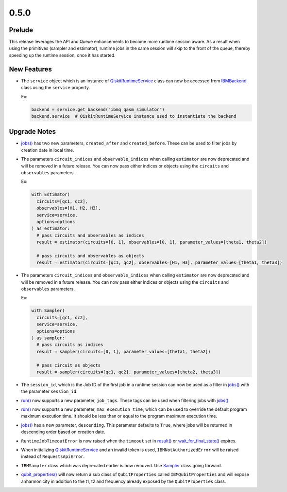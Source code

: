 0.5.0
=====

Prelude
-------

This release leverages the API and Queue enhancements to become more
runtime session aware. As a result when using the primitives (sampler
and estimator), runtime jobs in the same session will skip to the front
of the queue, thereby speeding up the runtime session, once it has
started.

New Features
------------

-  The ``service`` object which is an instance of
   `QiskitRuntimeService <https://quantum.cloud.ibm.com/docs/api/qiskit-ibm-runtime/qiskit-runtime-service>`__
   class can now be accessed from
   `IBMBackend <https://quantum.cloud.ibm.com/docs/api/qiskit-ibm-runtime/ibm-backend>`__ class using the
   ``service`` property.

   Ex:

   .. code:: python

      backend = service.get_backend("ibmq_qasm_simulator")
      backend.service  # QiskitRuntimeService instance used to instantiate the backend

Upgrade Notes
-------------

-  `jobs() <https://quantum.cloud.ibm.com/docs/api/qiskit-ibm-runtime/qiskit-runtime-service#jobs>`__ has two
   new parameters, ``created_after`` and ``created_before``. These can
   be used to filter jobs by creation date in local time.

-  The parameters ``circuit_indices`` and ``observable_indices`` when
   calling ``estimator`` are now deprecated and will be removed in a
   future release. You can now pass either indices or objects using the
   ``circuits`` and ``observables`` parameters.

   Ex:

   .. code:: python

      with Estimator(
        circuits=[qc1, qc2],
        observables=[H1, H2, H3],
        service=service,
        options=options
      ) as estimator:
        # pass circuits and observables as indices
        result = estimator(circuits=[0, 1], observables=[0, 1], parameter_values=[theta1, theta2])

        # pass circuits and observables as objects
        result = estimator(circuits=[qc1, qc2], observables=[H1, H3], parameter_values=[theta1, theta3])

-  The parameters ``circuit_indices`` and ``observable_indices`` when
   calling ``estimator`` are now deprecated and will be removed in a
   future release. You can now pass either indices or objects using the
   ``circuits`` and ``observables`` parameters.

   Ex:

   .. code:: python

      with Sampler(
        circuits=[qc1, qc2],
        service=service,
        options=options
      ) as sampler:
        # pass circuits as indices
        result = sampler(circuits=[0, 1], parameter_values=[theta1, theta2])

        # pass circuit as objects
        result = sampler(circuits=[qc1, qc2], parameter_values=[theta2, theta3])

-  The ``session_id``, which is the Job ID of the first job in a runtime
   session can now be used as a filter in
   `jobs() <https://quantum.cloud.ibm.com/docs/api/qiskit-ibm-runtime/qiskit-runtime-service#jobs>`__ with
   the parameter ``session_id``.

-  `run() <https://quantum.cloud.ibm.com/docs/api/qiskit-ibm-runtime/0.29/qiskit-runtime-service#run>`__ now
   supports a new parameter, ``job_tags``. These tags can be used when
   filtering jobs with
   `jobs() <https://quantum.cloud.ibm.com/docs/api/qiskit-ibm-runtime/qiskit-runtime-service#jobs>`__.

-  `run() <https://quantum.cloud.ibm.com/docs/api/qiskit-ibm-runtime/0.29/qiskit-runtime-service#run>`__ now
   supports a new parameter, ``max_execution_time``, which can be used
   to override the default program maximum execution time. It should be
   less than or equal to the program maximum execution time.

-  `jobs() <https://quantum.cloud.ibm.com/docs/api/qiskit-ibm-runtime/qiskit-runtime-service#jobs>`__ has a
   new parameter, ``descending``. This parameter defaults to ``True``,
   where jobs will be returned in descending order based on creation
   date.

-  ``RuntimeJobTimeoutError`` is now raised when the ``timeout`` set in
   `result() <https://quantum.cloud.ibm.com/docs/api/qiskit-ibm-runtime/0.41/runtime-job#result>`__ or
   `wait_for_final_state() <https://quantum.cloud.ibm.com/docs/api/qiskit-ibm-runtime/0.41/runtime-job#wait_for_final_state>`__
   expires.

-  When initializing
   `QiskitRuntimeService <https://quantum.cloud.ibm.com/docs/api/qiskit-ibm-runtime/qiskit-runtime-service>`__
   and an invalid token is used, ``IBMNotAuthorizedError`` will be
   raised instead of ``RequestsApiError``.

-  ``IBMSampler`` class which was deprecated earlier is now removed. Use
   `Sampler <https://quantum.cloud.ibm.com/docs/api/qiskit-ibm-runtime/sampler>`__ class going forward.

-  `qubit_properties() <https://quantum.cloud.ibm.com/docs/api/qiskit-ibm-runtime/ibm-backend#qubit_properties>`__
   will now return a sub class of ``QubitProperties`` called
   ``IBMQubitProperties`` and will expose anharmonicity in addition to
   the t1, t2 and frequency already exposed by the ``QubitProperties``
   class.
